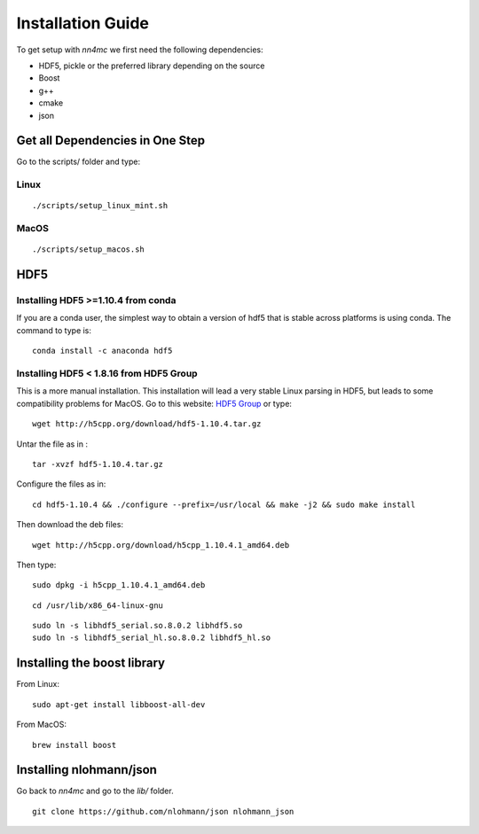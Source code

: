 Installation Guide
===================

To get setup with `nn4mc` we first need the following dependencies:

- HDF5, pickle or the preferred library depending on the source
- Boost
- g++
- cmake
- json


Get all Dependencies in One Step
--------------------------------

Go to the scripts/ folder and type:

Linux
^^^^^

::

./scripts/setup_linux_mint.sh


MacOS
^^^^^

::

./scripts/setup_macos.sh


HDF5
----

Installing HDF5 >=1.10.4 from conda
^^^^^^^^^^^^^^^^^^^^^^^^^^^^^^^^^^^

If you are a conda user, the simplest way to obtain a version of hdf5 that is stable across platforms is using conda. The command to type is:

::

     conda install -c anaconda hdf5


Installing HDF5 < 1.8.16 from HDF5 Group
^^^^^^^^^^^^^^^^^^^^^^^^^^^^^^^^^^^^^^^^

This is a more manual installation. This installation will lead a very stable Linux parsing in HDF5, but leads to some compatibility problems for MacOS. Go to this website: `HDF5 Group <https://www.hdfgroup.org/downloads/hdf5>`_ or type:

::

 wget http://h5cpp.org/download/hdf5-1.10.4.tar.gz

Untar the file as in :

::

 tar -xvzf hdf5-1.10.4.tar.gz

Configure the files as in:

::

 cd hdf5-1.10.4 && ./configure --prefix=/usr/local && make -j2 && sudo make install

Then download the deb files:

::

 wget http://h5cpp.org/download/h5cpp_1.10.4.1_amd64.deb

Then type:

::

 sudo dpkg -i h5cpp_1.10.4.1_amd64.deb

::

    cd /usr/lib/x86_64-linux-gnu

::

    sudo ln -s libhdf5_serial.so.8.0.2 libhdf5.so
    sudo ln -s libhdf5_serial_hl.so.8.0.2 libhdf5_hl.so


Installing the boost library
----------------------------

From Linux:

::

    sudo apt-get install libboost-all-dev

From MacOS:

::

    brew install boost

Installing nlohmann/json
------------------------

Go back to `nn4mc` and go to the `lib/` folder.

::

    git clone https://github.com/nlohmann/json nlohmann_json
